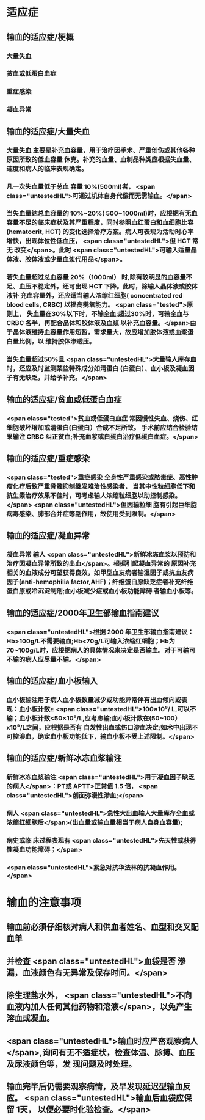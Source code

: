 #+deck:外科学::外科学总论::输血::教材::输血的适应证和注意事项

* 适应症
** 输血的适应症/梗概 
:PROPERTIES:
:id: 624c4074-0a8b-4b35-93de-cddc60d18c2f
:END:
*** 大量失血
*** 贫血或低蛋白血症
*** 重症感染
*** 凝血异常
** 输血的适应症/大量失血 
:PROPERTIES:
:id: 624c40e7-e963-4cb9-821f-f6d64a4d5909
:END:
*** 大量失血 主要是补充血容量，用于治疗因手术、严重创伤或其他各种原因所致的低血容量 休克。补充的血量、血制品种类应根据失血量、速度和病人的临床表现确定。
*** 凡一次失血量低于总血 容量 10%(500ml)者， <span class="untestedHL">可通过机体自身代偿而无需输血。</span>
*** 当失血量达总血容量的 10%~20%( 500~1000ml)时，应根据有无血容量不足的临床症状及其严重程度，同时参照血红蛋白和血细胞比容(hematocrit, HCT) 的变化选择治疗方案。病人可表现为活动时心率增快，出现体位性低血压， <span class="untestedHL">但 HCT 常无 改变</span>。此时 <span class="untestedHL">可输入适量晶体液、胶体液或少量血浆代用品</span>。
*** 若失血量超过总血容量 20%（1000ml） 时,除有较明显的血容量不足、血压不稳定外，还可出现 HCT 下降。此时，除输人晶体液或胶体液补 充血容量外，还应适当输人浓缩红细胞( concentrated red blood cells, CRBC) 以提高携氧能力。 <span class="tested">原则上， 失血量在30%以下时，不输全血;超过30%时，可输全血与 CRBC 各半，再配合晶体和胶体液及血浆 以补充血容量。</span>由于晶体液维持血容量作用短暂，需求量大，故应增加胶体液或血浆蛋白量比例，以 维持胶体渗透压。
*** 当失血量超过50%且 <span class="untestedHL">大量输人库存血时，还应及时监测某些特殊成分如清蛋白 (白蛋白）、血小板及凝血因子有无缺乏，并给予补充。</span>
** 输血的适应症/贫血或低蛋白血症 
:PROPERTIES:
:id: 624c40e8-623f-4754-ab36-67228e415d0a
:END:
*** <span class="tested">贫血或低蛋白血症 常因慢性失血、烧伤、红细胞破坏增加或清蛋白(白蛋白）合成不足所致。 手术前应结合检验结果输注 CRBC 纠正贫血;补充血浆或白蛋白治疗低蛋白血症。</span>
** 输血的适应症/重症感染 
:PROPERTIES:
:id: 624c40ef-9d58-422e-b60c-5e15f79f6502
:END:
*** <span class="tested">重症感染 全身性严重感染或脓毒症、恶性肿瘤化疗后致严重骨髓抑制继发难治性感染者， 当其中性粒细胞低下和抗生素治疗效果不佳时，可考虑输人浓缩粒细胞以助控制感染。</span> <span class="untestedHL">但因输粒细 胞有引起巨细胞病毒感染、肺部合并症等副作用，故使用受到限制。</span>
** 输血的适应症/凝血异常 
:PROPERTIES:
:id: 624c40f3-01e7-422e-8a4f-a789860eff03
:END:
*** 凝血异常 输人 <span class="untestedHL">新鲜冰冻血浆以预防和治疗因凝血异常所致的出血</span>。根据引起凝血异常的 原因补充相关的血液成分可望获得良效，如甲型血友病者输湿因子或抗血友病因子(anti-hemophilia factor,AHF)；纤维蛋白原缺乏症者补充纤维蛋白原或冷沉淀制剂;血小板减少症或血小板功能障碍 者输血小板等。
** 输血的适应症/2000年卫生部输血指南建议 
:PROPERTIES:
:id: 624c442d-c7f9-4424-9f29-72e690869696
:END:
*** <span class="untestedHL">根据 2000 年卫生部输血指南建议：Hb>100g/L不需要输血;Hb<70g/L可输入浓缩红细胞；Hb为 70~100g/L时，应根据病人的具体情况来决定是否输血。对于可输可不输的病人应尽量不输。</span>
** 输血的适应症/血小板输入 
:PROPERTIES:
:id: 624c449e-927c-4139-ad44-a6f5cc8c5a78
:END:
*** 血小板输注用于病人血小板数量减少或功能异常伴有出血倾向或表现：血小板计数≥ <span class="untestedHL">100×10⁹/ L,可以不输；血小板计数<50×10⁹/L,应考虑输;血小板计数在(50~100）x10⁹/L之间，应根据是否有 自发性出血或伤口渗血决定;如术中出现不可控滲血，确定血小板功能低下，输血小板不受上述限制。</span>
** 输血的适应症/新鲜冰冻血浆输注 
:PROPERTIES:
:id: 624c4506-d532-48d1-be0c-942dbe2d236d
:END:
*** 新鲜冰冻血浆输注 <span class="untestedHL">用于凝血因子缺乏的病人</span>：PT或 APTT>正常值 1.5 倍， <span class="untestedHL">创面弥漫性渗血;</span>
*** 病人  <span class="untestedHL">急性大出血输人大量库存全血或浓缩红细胞后</span>(出血量或输血量相当于病人自身血容量);
*** 病史或临 床过程表现有 <span class="untestedHL">先天性或获得性凝血功能障碍；</span>
*** <span class="untestedHL">紧急对抗华法林的抗凝血作用。</span>
* 输血的注意事项 
:PROPERTIES:
:id: 624c40cc-569c-4679-8ae6-fbe78b3aeaec
:END:
** 输血前必须仔细核对病人和供血者姓名、血型和交叉配血单
** 并检查 <span class="untestedHL">血袋是否 滲漏，血液颜色有无异常及保存时间。</span>
** 除生理盐水外， <span class="untestedHL">不向血液内加人任何其他药物和溶液</span>，以免产生溶血或凝血。
** <span class="untestedHL">输血时应严密观察病人</span>,询问有无不适症状，检查体温、脉搏、血压及尿液颜色等，发 现问题及时处理。
** 输血完毕后仍需要观察病情，及早发现延迟型输血反应。 <span class="untestedHL">输血后血袋应保留 1天， 以便必要时化验检查。</span>